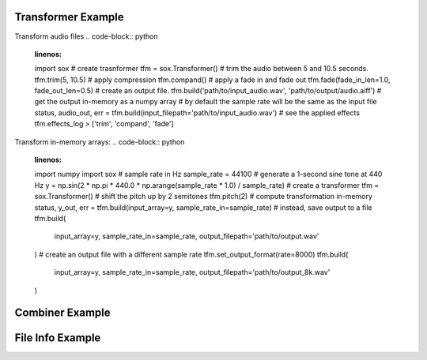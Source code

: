 .. _examples:

Transformer Example
===================

Transform audio files
.. code-block:: python
    :linenos:

    import sox
    # create trasnformer
    tfm = sox.Transformer()
    # trim the audio between 5 and 10.5 seconds.
    tfm.trim(5, 10.5)
    # apply compression
    tfm.compand()
    # apply a fade in and fade out
    tfm.fade(fade_in_len=1.0, fade_out_len=0.5)
    # create an output file.
    tfm.build('path/to/input_audio.wav', 'path/to/output/audio.aiff')
    # get the output in-memory as a numpy array
    # by default the sample rate will be the same as the input file
    status, audio_out, err = tfm.build(input_filepath='path/to/input_audio.wav')
    # see the applied effects
    tfm.effects_log
    > ['trim', 'compand', 'fade']

Transform in-memory arrays:
.. code-block:: python
    :linenos:

    import numpy
    import sox
    # sample rate in Hz
    sample_rate = 44100
    # generate a 1-second sine tone at 440 Hz
    y = np.sin(2 * np.pi * 440.0 * np.arange(sample_rate * 1.0) / sample_rate)
    # create a transformer
    tfm = sox.Transformer()
    # shift the pitch up by 2 semitones
    tfm.pitch(2)
    # compute transformation in-memory
    status, y_out, err = tfm.build(input_array=y, sample_rate_in=sample_rate)
    # instead, save output to a file
    tfm.build(
        input_array=y, sample_rate_in=sample_rate,
        output_filepath='path/to/output.wav'
    )
    # create an output file with a different sample rate
    tfm.set_output_format(rate=8000)
    tfm.build(
        input_array=y, sample_rate_in=sample_rate,
        output_filepath='path/to/output_8k.wav'
    )


Combiner Example
================

.. code-block:: python
    :linenos:

    import sox
    # create combiner
    cbn = sox.Combiner()
    # pitch shift combined audio up 3 semitones
    cbn.pitch(3.0)
    # convert output to 8000 Hz stereo
    cbn.convert(samplerate=8000, n_channels=2)
    # create the output file
    cbn.build(
        ['input1.wav', 'input2.wav', 'input3.wav'], output.wav, 'concatenate'
    )

    # the combiner does not currently support array input/output


File Info Example
=================

.. code-block:: python
    :linenos:

    import sox
    # get the sample rate
    sample_rate = sox.file_info.sample_rate('path/to/file.mp3')
    # get the number of samples
    n_samples = sox.file_info.num_samples('path/to/file.wav')
    # determine if a file is silent
    is_silent = sox.file_info.silent('path/to/file.aiff')

    # file info doesn't currently support array input

